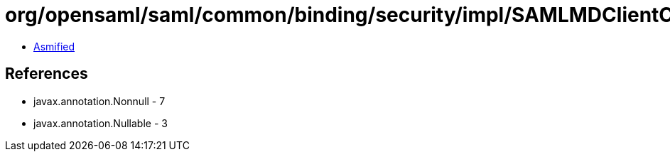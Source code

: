 = org/opensaml/saml/common/binding/security/impl/SAMLMDClientCertAuthSecurityHandler.class

 - link:SAMLMDClientCertAuthSecurityHandler-asmified.java[Asmified]

== References

 - javax.annotation.Nonnull - 7
 - javax.annotation.Nullable - 3
